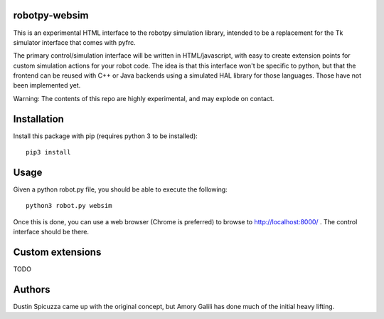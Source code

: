 robotpy-websim
==============

This is an experimental HTML interface to the robotpy simulation library,
intended to be a replacement for the Tk simulator interface that comes
with pyfrc.

The primary control/simulation interface will be written in HTML/javascript,
with easy to create extension points for custom simulation actions for your
robot code. The idea is that this interface won't be specific to python, but
that the frontend can be reused with C++ or Java backends using a simulated
HAL library for those languages. Those have not been implemented yet.

Warning: The contents of this repo are highly experimental, and may explode
on contact.

Installation
============

Install this package with pip (requires python 3 to be installed)::

	pip3 install

Usage
=====

Given a python robot.py file, you should be able to execute the following::

	python3 robot.py websim
	
Once this is done, you can use a web browser (Chrome is preferred) to browse
to http://localhost:8000/ . The control interface should be there.

Custom extensions
=================

TODO

Authors
=======

Dustin Spicuzza came up with the original concept, but Amory Galili has done
much of the initial heavy lifting.
